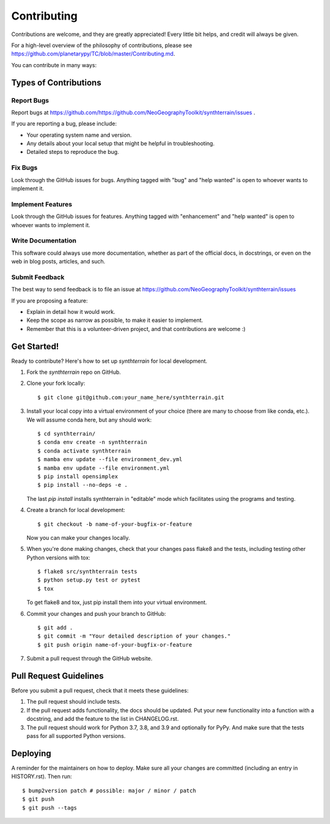 .. highlight:: shell

============
Contributing
============

Contributions are welcome, and they are greatly appreciated! Every little bit
helps, and credit will always be given.

For a high-level overview of the philosophy of contributions, please see
https://github.com/planetarypy/TC/blob/master/Contributing.md.

You can contribute in many ways:

Types of Contributions
----------------------

Report Bugs
~~~~~~~~~~~

Report bugs at https://github.com/https://github.com/NeoGeographyToolkit/synthterrain/issues .

If you are reporting a bug, please include:

* Your operating system name and version.
* Any details about your local setup that might be helpful in troubleshooting.
* Detailed steps to reproduce the bug.

Fix Bugs
~~~~~~~~

Look through the GitHub issues for bugs. Anything tagged with "bug" and "help
wanted" is open to whoever wants to implement it.

Implement Features
~~~~~~~~~~~~~~~~~~

Look through the GitHub issues for features. Anything tagged with "enhancement"
and "help wanted" is open to whoever wants to implement it.

Write Documentation
~~~~~~~~~~~~~~~~~~~

This software could always use more documentation, whether as part of the
official docs, in docstrings, or even on the web in blog posts,
articles, and such.

Submit Feedback
~~~~~~~~~~~~~~~

The best way to send feedback is to file an issue at https://github.com/NeoGeographyToolkit/synthterrain/issues

If you are proposing a feature:

* Explain in detail how it would work.
* Keep the scope as narrow as possible, to make it easier to implement.
* Remember that this is a volunteer-driven project, and that contributions
  are welcome :)

Get Started!
------------

Ready to contribute? Here's how to set up `synthterrain` for local development.

1. Fork the `synthterrain` repo on GitHub.
2. Clone your fork locally::

    $ git clone git@github.com:your_name_here/synthterrain.git

3. Install your local copy into a virtual environment of your choice (there are many to choose from like conda, etc.). We will assume conda here, but any should work::

    $ cd synthterrain/
    $ conda env create -n synthterrain
    $ conda activate synthterrain
    $ mamba env update --file environment_dev.yml
    $ mamba env update --file environment.yml
    $ pip install opensimplex
    $ pip install --no-deps -e .

   The last `pip install` installs synthterrain in "editable" mode which facilitates using the programs and testing.

4. Create a branch for local development::

    $ git checkout -b name-of-your-bugfix-or-feature

   Now you can make your changes locally.

5. When you're done making changes, check that your changes pass flake8 and the
   tests, including testing other Python versions with tox::

    $ flake8 src/synthterrain tests
    $ python setup.py test or pytest
    $ tox

   To get flake8 and tox, just pip install them into your virtual environment.

6. Commit your changes and push your branch to GitHub::

    $ git add .
    $ git commit -m "Your detailed description of your changes."
    $ git push origin name-of-your-bugfix-or-feature

7. Submit a pull request through the GitHub website.

Pull Request Guidelines
-----------------------

Before you submit a pull request, check that it meets these guidelines:

1. The pull request should include tests.
2. If the pull request adds functionality, the docs should be updated. Put
   your new functionality into a function with a docstring, and add the
   feature to the list in CHANGELOG.rst.
3. The pull request should work for Python 3.7, 3.8, and 3.9 and optionally for PyPy.
   And make sure that the tests pass for all supported Python versions.


Deploying
---------

A reminder for the maintainers on how to deploy.
Make sure all your changes are committed (including an entry in HISTORY.rst).
Then run::

$ bump2version patch # possible: major / minor / patch
$ git push
$ git push --tags
